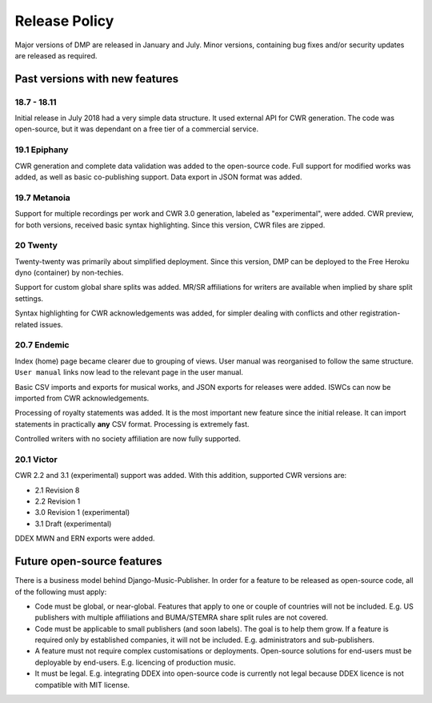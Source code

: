Release Policy
##############

Major versions of DMP are released in January and July. Minor versions,
containing bug fixes and/or security updates are released as required.

Past versions with new features
===============================

18.7 - 18.11
------------

Initial release in July 2018 had a very simple data structure. It used external API
for CWR generation. The code was open-source, but it was dependant on a free tier of a commercial service.

19.1 Epiphany
-------------

CWR generation and complete data validation was added to the open-source code. Full support for
modified works was added, as well as basic co-publishing support.
Data export in JSON format was added.

19.7 Metanoia
-------------

Support for multiple recordings per work and CWR 3.0 generation, labeled as "experimental", were added.
CWR preview, for both versions, received basic syntax highlighting. Since this version, CWR files are zipped.

20 Twenty
---------

Twenty-twenty was primarily about simplified deployment. Since this version, DMP can be deployed to the Free Heroku dyno
(container) by non-techies.

Support for custom global share splits was added. MR/SR affiliations for writers are available when implied by share
split settings.

Syntax highlighting for CWR acknowledgements was added, for simpler dealing with conflicts and other registration-related
issues.

20.7 Endemic
------------

Index (home) page became clearer due to grouping of views. User manual was reorganised to follow
the same structure. ``User manual`` links now lead to the relevant page in the user manual.

Basic CSV imports and exports for musical works, and JSON exports for releases were added.
ISWCs can now be imported from CWR acknowledgements.

Processing of royalty statements was added. It is the most important new feature since the 
initial release. It can import statements in practically **any** CSV format. Processing is
extremely fast.  

Controlled writers with no society affiliation are now fully supported.

20.1 Victor
------------

CWR 2.2 and 3.1 (experimental) support was added. With this addition, supported CWR 
versions are:

* 2.1 Revision 8
* 2.2 Revision 1
* 3.0 Revision 1 (experimental)
* 3.1 Draft (experimental)

DDEX MWN and ERN exports were added.


Future open-source features
===========================

There is a business model behind Django-Music-Publisher. In order for a feature to be
released as open-source code, all of the following must apply:

* Code must be global, or near-global. Features that apply to one or couple of 
  countries will not be included.
  E.g. US publishers with multiple affiliations and BUMA/STEMRA
  share split rules are not covered.

* Code must be applicable to small publishers (and soon labels). The goal is to help them
  grow. If a feature is required only by established companies, it will not be included. 
  E.g. administrators and sub-publishers.

* A feature must not require complex customisations or deployments.
  Open-source solutions for end-users must be deployable by end-users.
  E.g. licencing of production music.

* It must be legal. E.g. integrating DDEX into open-source code is currently not legal
  because DDEX licence is not compatible with MIT license.
